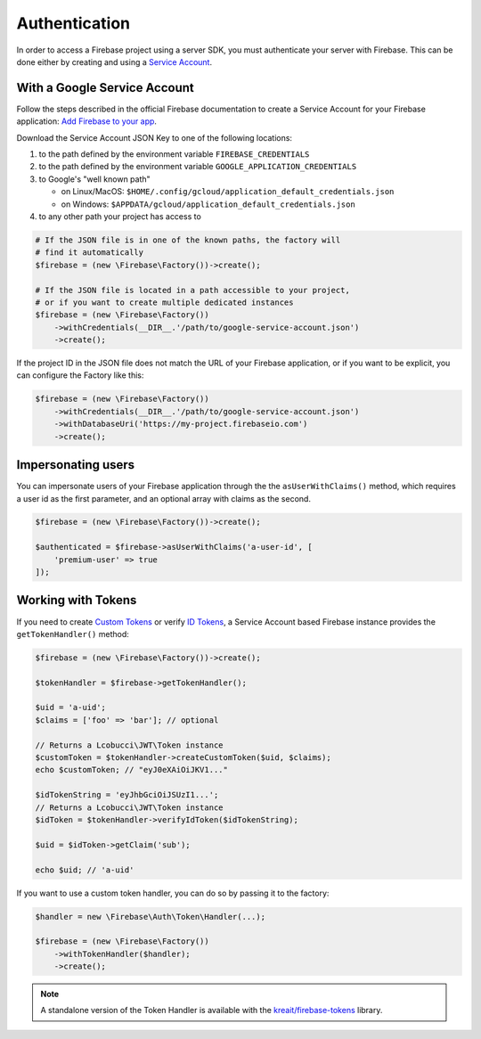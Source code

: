 ##############
Authentication
##############

In order to access a Firebase project using a server SDK, you must authenticate your server with Firebase. This
can be done either by creating and using a
`Service Account <https://developers.google.com/identity/protocols/OAuth2ServiceAccount>`_.

*****************************
With a Google Service Account
*****************************

Follow the steps described in the official Firebase documentation to create a Service Account for your Firebase
application: `Add Firebase to your app <https://firebase.google.com/docs/server/setup#add_firebase_to_your_app>`_.

Download the Service Account JSON Key to one of the following locations:

#. to the path defined by the environment variable ``FIREBASE_CREDENTIALS``
#. to the path defined by the environment variable ``GOOGLE_APPLICATION_CREDENTIALS``
#. to Google's "well known path"

   * on Linux/MacOS: ``$HOME/.config/gcloud/application_default_credentials.json``
   * on Windows: ``$APPDATA/gcloud/application_default_credentials.json``

#. to any other path your project has access to

.. code-block:: php

    # If the JSON file is in one of the known paths, the factory will
    # find it automatically
    $firebase = (new \Firebase\Factory())->create();

    # If the JSON file is located in a path accessible to your project,
    # or if you want to create multiple dedicated instances
    $firebase = (new \Firebase\Factory())
        ->withCredentials(__DIR__.'/path/to/google-service-account.json')
        ->create();

If the project ID in the JSON file does not match the URL of your Firebase application, or if you want to
be explicit, you can configure the Factory like this:

.. code-block:: php

    $firebase = (new \Firebase\Factory())
        ->withCredentials(__DIR__.'/path/to/google-service-account.json')
        ->withDatabaseUri('https://my-project.firebaseio.com')
        ->create();

*******************
Impersonating users
*******************

You can impersonate users of your Firebase application through the the ``asUserWithClaims()`` method, which requires
a user id as the first parameter, and an optional array with claims as the second.

.. code-block:: php

    $firebase = (new \Firebase\Factory())->create();

    $authenticated = $firebase->asUserWithClaims('a-user-id', [
        'premium-user' => true
    ]);

*******************
Working with Tokens
*******************

If you need to create `Custom Tokens <https://firebase.google.com/docs/auth/server/create-custom-tokens>`_
or verify `ID Tokens <https://firebase.google.com/docs/auth/admin/verify-id-tokens>`_, a Service Account
based Firebase instance provides the ``getTokenHandler()`` method:

.. code-block:: php

    $firebase = (new \Firebase\Factory())->create();

    $tokenHandler = $firebase->getTokenHandler();

    $uid = 'a-uid';
    $claims = ['foo' => 'bar']; // optional

    // Returns a Lcobucci\JWT\Token instance
    $customToken = $tokenHandler->createCustomToken($uid, $claims);
    echo $customToken; // "eyJ0eXAiOiJKV1..."

    $idTokenString = 'eyJhbGciOiJSUzI1...';
    // Returns a Lcobucci\JWT\Token instance
    $idToken = $tokenHandler->verifyIdToken($idTokenString);

    $uid = $idToken->getClaim('sub');

    echo $uid; // 'a-uid'

If you want to use a custom token handler, you can do so by passing it to the factory:

.. code-block:: php

    $handler = new \Firebase\Auth\Token\Handler(...);

    $firebase = (new \Firebase\Factory())
        ->withTokenHandler($handler);
        ->create();

.. note::
    A standalone version of the Token Handler is available with the
    `kreait/firebase-tokens <https://packagist.org/packages/kreait/firebase-tokens>`_ library.
